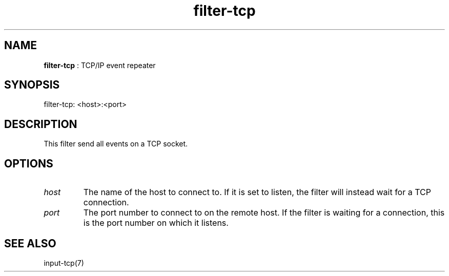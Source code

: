 .TH "filter-tcp" 7 "2004-05-21" "libgii-1.0.x" GGI
.SH NAME
\fBfilter-tcp\fR : TCP/IP event repeater
.SH SYNOPSIS
.nb
.nf
filter-tcp: <host>:<port>
.fi

.SH DESCRIPTION
This filter send all events on a TCP socket.
.SH OPTIONS
.TP
\fIhost\fR
The name of the host to connect to. If it is set to
\f(CWlisten\fR, the filter will instead wait for a
TCP connection.

.TP
\fIport\fR
The port number to connect to on the remote host. If the
filter is waiting for a connection, this is the port number on
which it listens.

.PP
.SH SEE ALSO
\f(CWinput-tcp(7)\fR
